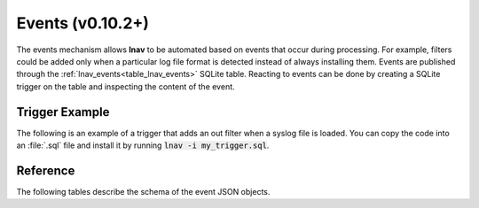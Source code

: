 .. _Events:

Events (v0.10.2+)
=================

The events mechanism allows **lnav** to be automated based on events that
occur during processing.  For example, filters could be added only when a
particular log file format is detected instead of always installing them.
Events are published through the :ref:`lnav_events<table_lnav_events>` SQLite
table.  Reacting to events can be done by creating a SQLite trigger on the
table and inspecting the content of the event.

Trigger Example
---------------

The following is an example of a trigger that adds an out filter when a
syslog file is loaded.  You can copy the code into an :file:`.sql` file and
install it by running :code:`lnav -i my_trigger.sql`.

.. code-block:: sql
    :caption: my_trigger.sql
    :linenos:

    CREATE TRIGGER IF NOT EXISTS add_format_specific_filters
      AFTER INSERT ON lnav_events WHEN
        -- Check the event type
        jget(NEW.content, '/$schema') =
          'https://lnav.org/event-file-format-detected-v1.schema.json' AND
        -- Only create the filter when a given format is seen
        jget(NEW.content, '/format') = 'syslog_log' AND
        -- Don't create the filter if it's already there
        NOT EXISTS (
          SELECT 1 FROM lnav_view_filters WHERE pattern = 'noisy message')
    BEGIN
    INSERT INTO lnav_view_filters (view_name, enabled, type, pattern) VALUES
        ('log', 1, 'OUT', 'noisy message');
    END;

.. _event_reference:

Reference
---------

The following tables describe the schema of the event JSON objects.

.. jsonschema:: ../schemas/event-file-open-v1.schema.json#
    :lift_description:

.. jsonschema:: ../schemas/event-file-format-detected-v1.schema.json#
    :lift_description:
